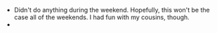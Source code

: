 #+BEGIN_COMMENT
.. title: Hacker School, 2014-06-16
.. slug: hacker-school-2014-06-16
.. date: 2014-06-16 10:09:08 UTC-04:00
.. tags: hackerschool, draft
.. link:
.. description:
.. type: text
#+END_COMMENT


- Didn't do anything during the weekend.  Hopefully, this won't be the
  case all of the weekends.  I had fun with my cousins, though.
-
